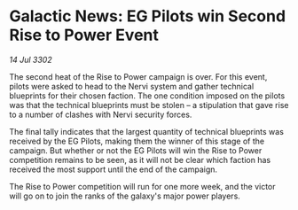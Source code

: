 * Galactic News: EG Pilots win Second Rise to Power Event

/14 Jul 3302/

The second heat of the Rise to Power campaign is over. For this event, pilots were asked to head to the Nervi system and gather technical blueprints for their chosen faction. The one condition imposed on the pilots was that the technical blueprints must be stolen – a stipulation that gave rise to a number of clashes with Nervi security forces. 

The final tally indicates that the largest quantity of technical blueprints was received by the EG Pilots, making them the winner of this stage of the campaign. But whether or not the EG Pilots will win the Rise to Power competition remains to be seen, as it will not be clear which faction has received the most support until the end of the campaign. 

The Rise to Power competition will run for one more week, and the victor will go on to join the ranks of the galaxy's major power players.